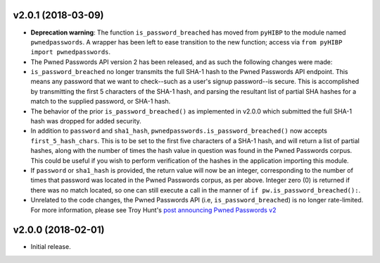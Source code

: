 v2.0.1 (2018-03-09)
-------------------
- **Deprecation warning**: The function ``is_password_breached`` has moved from ``pyHIBP`` to the module named ``pwnedpasswords``. A wrapper has
  been left to ease transition to the new function; access via ``from pyHIBP import pwnedpasswords``.
- The Pwned Passwords API version 2 has been released, and as such the following changes were made:
- ``is_password_breached`` no longer transmits the full SHA-1 hash to the Pwned Passwords API endpoint. This means any
  password that we want to check--such as a user's signup password--is secure. This is accomplished by transmitting
  the first 5 characters of the SHA-1 hash, and parsing the resultant list of partial SHA hashes for a match to the
  supplied password, or SHA-1 hash.
- The behavior of the prior ``is_password_breached()`` as implemented in v2.0.0 which submitted the full SHA-1 hash
  was dropped for added security.
- In addition to ``password`` and ``sha1_hash``, ``pwnedpasswords.is_password_breached()`` now accepts ``first_5_hash_chars``.
  This is to be set to the first five characters of a SHA-1 hash, and will return a list of partial hashes, along with
  the number of times the hash value in question was found in the Pwned Passwords corpus. This could be useful if you
  wish to perform verification of the hashes in the application importing this module.
- If ``password`` or ``sha1_hash`` is provided, the return value will now be an integer, corresponding to the number
  of times that password was located in the Pwned Passwords corpus, as per above. Integer zero (0) is returned if there
  was no match located, so one can still execute a call in the manner of ``if pw.is_password_breached():``.
- Unrelated to the code changes, the Pwned Passwords API (i.e, ``is_password_breached``) is no longer rate-limited.
  For more information, please see Troy Hunt's `post announcing Pwned Passwords v2 <https://www.troyhunt.com/ive-just-launched-pwned-passwords-version-2/>`_


v2.0.0 (2018-02-01)
-------------------
- Initial release.
